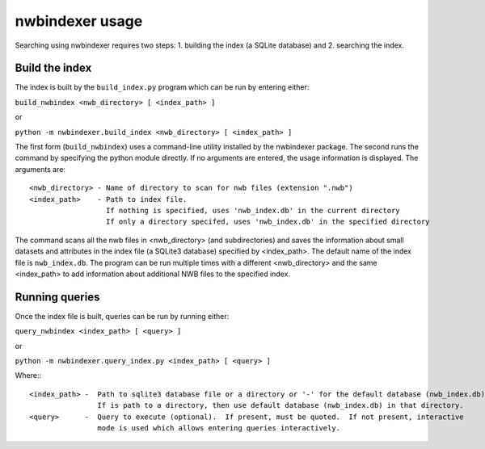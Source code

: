 .. index::
   single: nwbindexer usage
   single: build_nwbindex
   single: build_index
   single: query_nwbindex
   single: query_index
   pair: index file; nwb_index.db

.. _nwbindexer_usage:


nwbindexer usage
================ 

Searching using nwbindexer requires two steps: 1. building the index (a SQLite database) and 2. searching the index. 

Build the index
---------------

The index is built by the ``build_index.py`` program which can be run by entering
either:

``build_nwbindex <nwb_directory> [ <index_path> ]``

or

``python -m nwbindexer.build_index <nwb_directory> [ <index_path> ]``


The first form (``build_nwbindex``) uses a command-line utility installed by the nwbindexer package.  The
second runs the command by specifying the python module directly.  If no arguments are entered, the usage
information is displayed.  The arguments are: ::

    <nwb_directory> - Name of directory to scan for nwb files (extension ".nwb")
    <index_path>    - Path to index file.
                      If nothing is specified, uses 'nwb_index.db' in the current directory
                      If only a directory specifed, uses 'nwb_index.db' in the specified directory


The command scans all the nwb files in <nwb_directory> (and subdirectories) and saves the
information about small datasets and attributes in the index file (a SQLite3 database) specified by
<index_path>.  The default name of the index file is ``nwb_index.db``.
The program can be run multiple times with a different <nwb_directory>
and the same <index_path> to add information about additional NWB files to the specified index.

.. index::
   pair: nwbindexer usage; Running queries

Running queries
---------------

Once the index file is built, queries can be run by running either:

``query_nwbindex <index_path> [ <query> ]``

or

``python -m nwbindexer.query_index.py <index_path> [ <query> ]``

Where:::

    <index_path> -  Path to sqlite3 database file or a directory or '-' for the default database (nwb_index.db)
                    If is path to a directory, then use default database (nwb_index.db) in that directory.
    <query>      -  Query to execute (optional).  If present, must be quoted.  If not present, interactive
                    mode is used which allows entering queries interactively.
